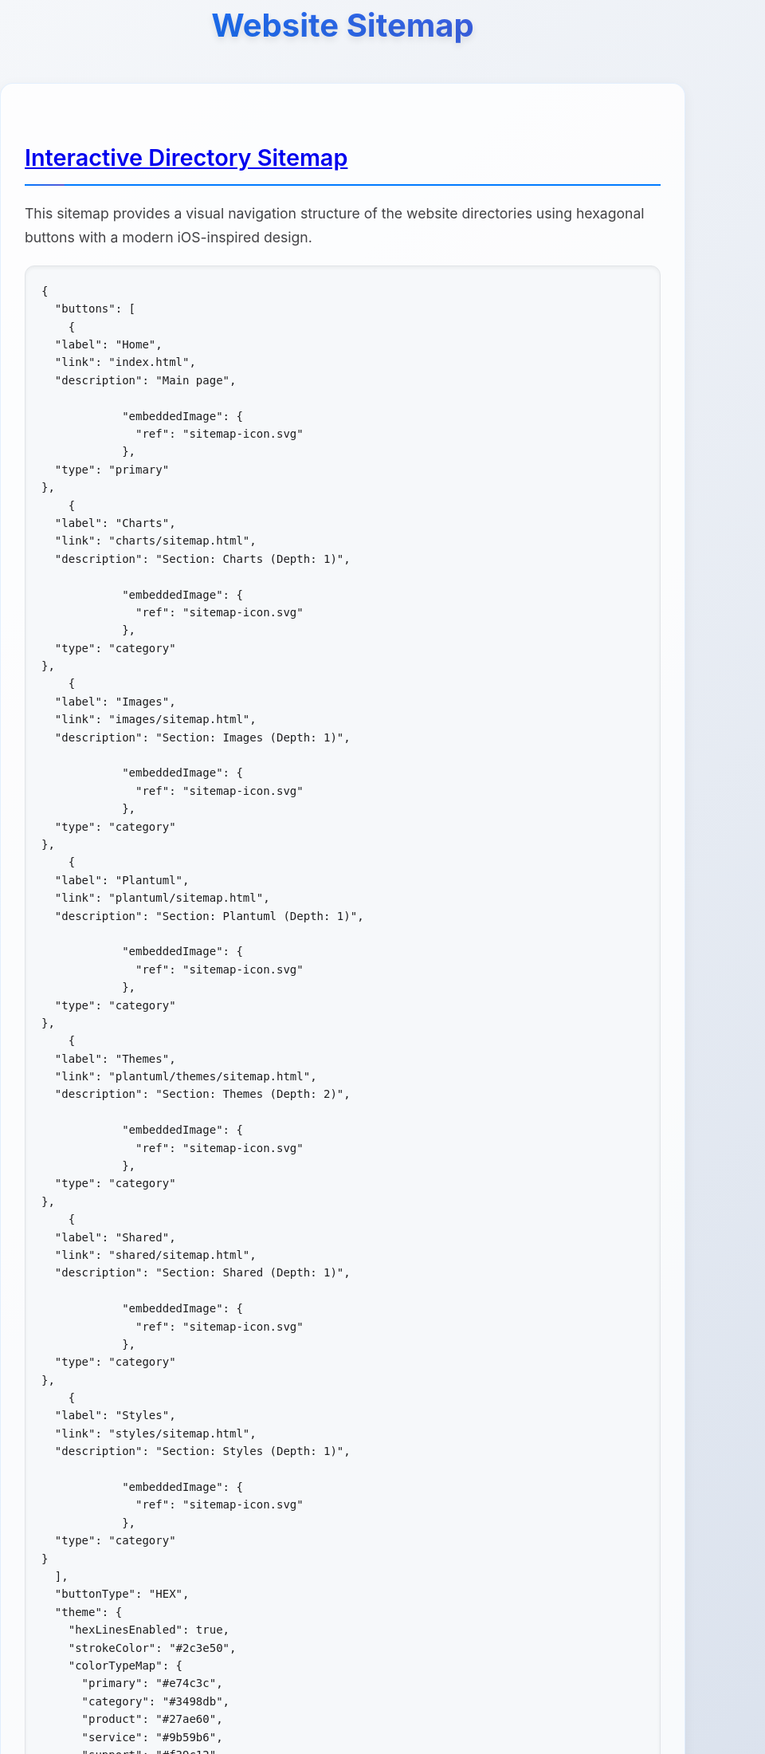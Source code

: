 = Website Sitemap
:icons: font
:docname: sitemap
:sectlinks:
:sectanchors:

++++
<style>
/* Modern iOS-themed stylesheet for AsciiDoc sitemap */

/* Base styling with iOS-inspired colors and typography */
body {
    font-family: -apple-system, BlinkMacSystemFont, 'Segoe UI', Roboto, Oxygen, Ubuntu, Cantarell, sans-serif;
    line-height: 1.6;
    color: #1d1d1f;
    background: linear-gradient(135deg, #f5f7fa 0%, #c3cfe2 100%);
    margin: 0;
    padding: 0;
    min-height: 100vh;
}

/* Container with card-like appearance */
.doc {
    max-width: 1200px;
    margin: 0 auto;
    padding: 20px;
    background: rgba(255, 255, 255, 0.95);
    border-radius: 20px;
    box-shadow: 0 8px 32px rgba(0, 0, 0, 0.1);
    backdrop-filter: blur(10px);
    margin-top: 40px;
    margin-bottom: 40px;
}

/* Header styling */
h1 {
    font-size: 2.5rem;
    font-weight: 700;
    color: #1d1d1f;
    text-align: center;
    margin-bottom: 40px;
    background: linear-gradient(45deg, #007AFF, #5856D6);
    -webkit-background-clip: text;
    -webkit-text-fill-color: transparent;
    background-clip: text;
    text-shadow: 0 4px 8px rgba(0, 0, 0, 0.1);
}

h2 {
    font-size: 1.8rem;
    font-weight: 600;
    color: #1d1d1f;
    margin-top: 40px;
    margin-bottom: 20px;
    padding-bottom: 10px;
    border-bottom: 2px solid #007AFF;
    position: relative;
}

h2::after {
    content: '';
    position: absolute;
    bottom: -2px;
    left: 0;
    width: 50px;
    height: 2px;
    background: linear-gradient(90deg, #007AFF, #5856D6);
    border-radius: 2px;
}

/* Content sections */
.sect1 {
    margin-bottom: 40px;
    padding: 30px;
    background: rgba(255, 255, 255, 0.8);
    border-radius: 16px;
    border: 1px solid rgba(0, 122, 255, 0.1);
    box-shadow: 0 4px 16px rgba(0, 0, 0, 0.05);
}

/* Paragraph styling */
p {
    font-size: 1.1rem;
    line-height: 1.7;
    color: #424245;
    margin-bottom: 16px;
}

/* List styling */
ul {
    list-style: none;
    padding: 0;
    margin: 20px 0;
}

ul li {
    position: relative;
    padding: 12px 0 12px 30px;
    font-size: 1.1rem;
    color: #424245;
    border-bottom: 1px solid rgba(0, 0, 0, 0.05);
}

ul li::before {
    content: '';
    position: absolute;
    left: 0;
    top: 50%;
    transform: translateY(-50%);
    width: 8px;
    height: 8px;
    background: linear-gradient(45deg, #007AFF, #5856D6);
    border-radius: 50%;
    box-shadow: 0 2px 4px rgba(0, 122, 255, 0.3);
}

ul li:last-child {
    border-bottom: none;
}

/* Strong text styling */
strong {
    font-weight: 600;
    color: #1d1d1f;
}

/* Code and pre styling */
code {
    font-family: 'SF Mono', Monaco, 'Cascadia Code', 'Roboto Mono', Consolas, 'Courier New', monospace;
    background: #f6f8fa;
    padding: 2px 6px;
    border-radius: 6px;
    font-size: 0.9em;
    color: #d73a49;
    border: 1px solid #e1e4e8;
}

pre {
    background: #f6f8fa;
    padding: 20px;
    border-radius: 12px;
    overflow-x: auto;
    border: 1px solid #e1e4e8;
    margin: 20px 0;
    box-shadow: inset 0 2px 4px rgba(0, 0, 0, 0.05);
}

/* DocOps button container styling */
.docops-buttons {
    background: rgba(255, 255, 255, 0.9);
    border-radius: 20px;
    padding: 40px;
    margin: 40px 0;
    box-shadow: 0 8px 32px rgba(0, 0, 0, 0.1);
    border: 1px solid rgba(0, 122, 255, 0.1);
}

/* Navigation guide styling */
.navigation-guide {
    background: linear-gradient(135deg, #f8f9fa 0%, #e9ecef 100%);
    border-radius: 16px;
    padding: 30px;
    margin: 30px 0;
    border-left: 4px solid #007AFF;
}

/* Emoji styling for better visual hierarchy */
.emoji {
    font-size: 1.2em;
    margin-right: 8px;
    vertical-align: middle;
}

/* Responsive design */
@media (max-width: 768px) {
    .doc {
        margin: 20px 10px;
        padding: 20px;
        border-radius: 16px;
    }

    h1 {
        font-size: 2rem;
        margin-bottom: 30px;
    }

    h2 {
        font-size: 1.5rem;
    }

    .sect1 {
        padding: 20px;
        margin-bottom: 30px;
    }

    .docops-buttons {
        padding: 20px;
    }
}

/* Dark mode support */
@media (prefers-color-scheme: dark) {
    body {
        background: linear-gradient(135deg, #1c1c1e 0%, #2c2c2e 100%);
        color: #f2f2f7;
    }

    .doc {
        background: rgba(28, 28, 30, 0.95);
        border: 1px solid rgba(255, 255, 255, 0.1);
    }

    h1, h2 {
        color: #f2f2f7;
    }

    .sect1 {
        background: rgba(44, 44, 46, 0.8);
        border: 1px solid rgba(255, 255, 255, 0.1);
    }

    p, ul li {
        color: #a1a1a6;
    }

    strong {
        color: #f2f2f7;
    }

    code {
        background: #2c2c2e;
        color: #ff6b6b;
        border-color: #48484a;
    }

    pre {
        background: #2c2c2e;
        border-color: #48484a;
    }

    .docops-buttons {
        background: rgba(44, 44, 46, 0.9);
        border: 1px solid rgba(255, 255, 255, 0.1);
    }

    .navigation-guide {
        background: linear-gradient(135deg, #2c2c2e 0%, #3a3a3c 100%);
        border-left-color: #007AFF;
    }
}

/* Smooth transitions */
* {
    transition: all 0.3s ease;
}

/* Focus states for accessibility */
*:focus {
    outline: 2px solid #007AFF;
    outline-offset: 2px;
    border-radius: 4px;
}

/* Print styles */
@media print {
    body {
        background: white;
        color: black;
    }

    .doc {
        box-shadow: none;
        background: white;
        border: 1px solid #ccc;
    }

    h1 {
        color: black;
        background: none;
        -webkit-text-fill-color: black;
    }
}
</style>
++++

== Interactive Directory Sitemap

This sitemap provides a visual navigation structure of the website directories using hexagonal buttons with a modern iOS-inspired design.

[docops,buttons]
----
{
  "buttons": [
    {
  "label": "Home",
  "link": "index.html",
  "description": "Main page",
  
            "embeddedImage": {
              "ref": "sitemap-icon.svg"
            },
  "type": "primary"
},
    {
  "label": "Charts",
  "link": "charts/sitemap.html",
  "description": "Section: Charts (Depth: 1)",
  
            "embeddedImage": {
              "ref": "sitemap-icon.svg"
            },
  "type": "category"
},
    {
  "label": "Images",
  "link": "images/sitemap.html",
  "description": "Section: Images (Depth: 1)",
  
            "embeddedImage": {
              "ref": "sitemap-icon.svg"
            },
  "type": "category"
},
    {
  "label": "Plantuml",
  "link": "plantuml/sitemap.html",
  "description": "Section: Plantuml (Depth: 1)",
  
            "embeddedImage": {
              "ref": "sitemap-icon.svg"
            },
  "type": "category"
},
    {
  "label": "Themes",
  "link": "plantuml/themes/sitemap.html",
  "description": "Section: Themes (Depth: 2)",
  
            "embeddedImage": {
              "ref": "sitemap-icon.svg"
            },
  "type": "category"
},
    {
  "label": "Shared",
  "link": "shared/sitemap.html",
  "description": "Section: Shared (Depth: 1)",
  
            "embeddedImage": {
              "ref": "sitemap-icon.svg"
            },
  "type": "category"
},
    {
  "label": "Styles",
  "link": "styles/sitemap.html",
  "description": "Section: Styles (Depth: 1)",
  
            "embeddedImage": {
              "ref": "sitemap-icon.svg"
            },
  "type": "category"
}
  ],
  "buttonType": "HEX",
  "theme": {
    "hexLinesEnabled": true,
    "strokeColor": "#2c3e50",
    "colorTypeMap": {
      "primary": "#e74c3c",
      "category": "#3498db",
      "product": "#27ae60",
      "service": "#9b59b6",
      "support": "#f39c12",
      "info": "#34495e",
      "content": "#16a085",
      "page": "#98A1BC"
    },
    "scale": 1.0,
    "columns": 5,
    "buttonStyle": {
      "labelStyle": "font-family: 'Segoe UI', Tahoma, Geneva, Verdana, sans-serif; font-size: 36px; font-weight: 600; fill: #ffffff;",
      "descriptionStyle": "font-family: 'Segoe UI', Tahoma, Geneva, Verdana, sans-serif; font-size: 12px; fill: #ffffff; opacity: 0.9;"
    }
  }
}
----

== Navigation Guide

[.navigation-guide]
****
**How to Navigate:**

* 👆 **Click** any hexagonal button to navigate to that directory
* 💬 **Hover** over buttons to see directory descriptions  
* 🎨 **Colors** represent different types of content:

[cols="1,3", options="header"]
|===
| Color | Content Type
| 🔴 **Primary** | Main entry points (Home)
| 🔵 **Category** | Directory sections
| 🟢 **Product** | Product-related directories
| 🟣 **Service** | Service-related directories
| 🟠 **Support** | Help and documentation directories
| ⚫ **Info** | About and company information directories
| 🟦 **Content** | Blog, news, and resources directories
|===
****

== Directory Structure

[.sect1]
--
This sitemap was generated based on the directory structure with a maximum depth of directories traversed. Each button represents a directory that may contain content or further subdirectories.

The navigation is designed with modern iOS design principles:

* **Clean Typography**: Using system fonts for optimal readability
* **Subtle Shadows**: Depth through elevation and layering
* **Smooth Transitions**: Fluid animations for better user experience
* **Responsive Design**: Adapts to different screen sizes
* **Dark Mode Support**: Automatic theme switching based on user preference
--

== About This Sitemap

[.sect1]
--
This sitemap was automatically generated from the website directory structure. The visualization uses DocOps hex buttons with an iOS-inspired theme for an interactive navigation experience.

**Features:**
* Modern iOS-style design language
* Responsive layout for mobile and desktop
* Dark mode support
* Accessible navigation with keyboard support
* Print-friendly styling

Generated on: {localdate} at {localtime}
--